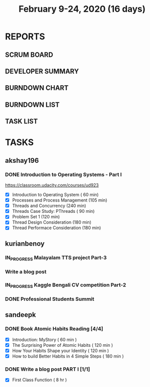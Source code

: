 #+TITLE: February 9-24, 2020 (16 days)
#+PROPERTY: Effort_ALL 0 0:05 0:10 0:30 1:00 2:00 3:00 4:00
#+COLUMNS: %35ITEM %TASKID %OWNER %3PRIORITY %TODO %5ESTIMATED{+} %3ACTUAL{+}
* REPORTS
** SCRUM BOARD
#+BEGIN: block-update-board
#+END:
** DEVELOPER SUMMARY
#+BEGIN: block-update-summary
#+END:
** BURNDOWN CHART
#+BEGIN: block-update-graph
#+END:
** BURNDOWN LIST
#+PLOT: title:"Burndown" ind:1 deps:(3 4) set:"term dumb" set:"xtics scale 0.5" set:"ytics scale 0.5" file:"burndown.plt" set:"xrange [0:17]"
#+BEGIN: block-update-burndown
#+END:
** TASK LIST
#+BEGIN: columnview :hlines 2 :maxlevel 5 :id "TASKS"
#+END:
* TASKS
  :PROPERTIES:
  :ID:       TASKS
  :SPRINTLENGTH: 16
  :SPRINTSTART: <2020-02-09 Sun>
  :wpd-akshay196: 1
  :wpd-kurianbenoy: 4
  :wpd-sandeepk: 1
  :END:
** akshay196
*** DONE Introduction to Operating Systems - Part I
    CLOSED: [2020-02-24 Mon 20:55]
    :PROPERTIES:
    :ESTIMATED: 16
    :ACTUAL:   13.40
    :OWNER: akshay196
    :ID: READ.1580485531
    :TASKID: READ.1580485531
    :END:
    :LOGBOOK:
    CLOCK: [2020-02-24 Mon 19:50]--[2020-02-24 Mon 20:55] =>  1:05
    CLOCK: [2020-02-21 Fri 07:03]--[2020-02-21 Fri 08:16] =>  1:13
    CLOCK: [2020-02-20 Thu 07:07]--[2020-02-20 Thu 08:02] =>  0:55
    CLOCK: [2020-02-19 Wed 20:18]--[2020-02-19 Wed 21:17] =>  0:59
    CLOCK: [2020-02-18 Tue 20:17]--[2020-02-18 Tue 21:53] =>  1:36
    CLOCK: [2020-02-18 Tue 07:30]--[2020-02-18 Tue 08:25] =>  0:55
    CLOCK: [2020-02-17 Mon 07:41]--[2020-02-17 Mon 08:03] =>  0:22
    CLOCK: [2020-02-16 Sun 08:32]--[2020-02-16 Sun 09:26] =>  0:54
    CLOCK: [2020-02-15 Sat 06:54]--[2020-02-15 Sat 07:48] =>  0:54
    CLOCK: [2020-02-14 Fri 07:23]--[2020-02-14 Fri 08:04] =>  0:41
    CLOCK: [2020-02-13 Thu 07:21]--[2020-02-13 Thu 08:48] =>  1:27
    CLOCK: [2020-02-12 Wed 07:10]--[2020-02-12 Wed 08:24] =>  1:14
    CLOCK: [2020-02-11 Tue 07:05]--[2020-02-11 Tue 08:14] =>  1:09
    :END:
    https://classroom.udacity.com/courses/ud923
    - [X] Introduction to Operating System      ( 60 min)
    - [X] Processes and Process Management      (105 min)
    - [X] Threads and Concurrency               (240 min)
    - [X] Threads Case Study: PThreads          ( 90 min)
    - [X] Problem Set 1                         (120 min)
    - [X] Thread Design Consideration           (180 min)
    - [X] Thread Performace Consideration       (180 min)
** kurianbenoy
*** IN_PROGRESS Malayalam TTS project Part-3
   :PROPERTIES:
   :ESTIMATED: 40
   :ACTUAL:
   :OWNER: kurianbenoy
   :ID: DEV.1581323105
   :TASKID: DEV.1581323105
   :END:
   :LOGBOOK:
   CLOCK: [2020-02-17 Mon 22:16]
   CLOCK: [2020-02-16 Sun 22:36]--[2020-02-17 Sun 23:15] =>  0:39
   CLOCK: [2020-02-13 Thu 23:00]--[2020-02-13 Thu 23:17] =>  0:17
   CLOCK: [2020-02-13 Thu 21:00]--[2020-02-13 Thu 22:02] =>  1:02
   CLOCK: [2020-02-13 Thu 19:53]--[2020-02-13 Thu 20:59] =>  1:06
   :END:
*** Write a blog post
   :PROPERTIES:
   :ESTIMATED: 5
   :ACTUAL:
   :OWNER: kurianbenoy
   :ID: WRITE.1580731639
   :TASKID: WRITE.1580731639
   :END:
*** IN_PROGRESS Kaggle Bengali CV competition Part-2
   :PROPERTIES:
   :ESTIMATED: 25
   :ACTUAL:
   :OWNER: kurianbenoy
   :ID: DEV.1581323296
   :TASKID: DEV.1581323296
   :END:
   :LOGBOOK:
   CLOCK: [2020-02-17 Mon 06:53]--[2020-02-17 Mon 07:30] =>  0:37
   CLOCK: [2020-02-15 Sat 23:18]--[2020-02-16 Sun 00:38] =>  1:20
   CLOCK: [2020-02-14 Fri 21:33]--[2020-02-14 Fri 23:21] =>  1:48
   CLOCK: [2020-02-14 Fri 14:30]--[2020-02-14 Fri 16:15] =>  1:45
   CLOCK: [2020-02-14 Fri 10:05]--[2020-02-14 Fri 13:05] =>  3:00
   :END:
*** DONE Professional Students Summit
   :PROPERTIES:
   :ESTIMATED: 8
   :ACTUAL: 8.1
   :OWNER: kurianbenoy
   :ID: EVENT.1581323501
   :TASKID: EVENT.1581323501
   :END:
   :LOGBOOK:
   CLOCK: [2020-02-15 Sat 09:52]--[2020-02-15 Sat 18:00] => 8:08
   :END:
** sandeepk
*** DONE Book Atomic Habits Reading [4/4]
    CLOSED: [2020-02-20 Thu 10:40]
    :PROPERTIES:
    :ESTIMATED: 8
    :ACTUAL:   6.67
    :OWNER: sandeepk
    :ID: READ.1581364101
    :TASKID: READ.1581364101
    :END:
    :LOGBOOK:
    CLOCK: [2020-02-20 Thu 10:15]--[2020-02-20 Thu 10:40] =>  0:25
    CLOCK: [2020-02-19 Wed 23:15]--[2020-02-19 Wed 23:25] =>  0:10
    CLOCK: [2020-02-19 Wed 10:05]--[2020-02-19 Wed 10:25] =>  0:20
    CLOCK: [2020-02-18 Tue 23:00]--[2020-02-18 Tue 23:20] =>  0:20
    CLOCK: [2020-02-18 Tue 10:10]--[2020-02-18 Tue 10:25] =>  0:15
    CLOCK: [2020-02-17 Mon 22:30]--[2020-02-17 Mon 22:55] =>  0:25
    CLOCK: [2020-02-17 Mon 10:00]--[2020-02-17 Mon 10:30] =>  0:30
    CLOCK: [2020-02-16 Sun 14:15]--[2020-02-16 Sun 15:05] =>  0:50
    CLOCK: [2020-02-15 Sat 21:00]--[2020-02-15 Sat 21:55] =>  0:55
    CLOCK: [2020-02-14 Fri 21:20]--[2020-02-14 Fri 21:40] =>  0:20
    CLOCK: [2020-02-14 Fri 10:10]--[2020-02-14 Fri 10:35] =>  0:25
    CLOCK: [2020-02-13 Thu 10:10]--[2020-02-13 Thu 10:35] =>  0:25
    CLOCK: [2020-02-12 Wed 21:05]--[2020-02-12 Wed 21:25] =>  0:20
    CLOCK: [2020-02-12 Wed 10:00]--[2020-02-12 Wed 10:30] =>  0:30
    CLOCK: [2020-02-11 Tue 10:00]--[2020-02-11 Tue 10:30] =>  0:30
    :END:
    - [X] Introduction: MyStory                        ( 60 min )
    - [X] The Surprising Power of Atomic Habits        ( 120 min )
    - [X] How Your Habits Shape your Identity          ( 120 min )
    - [X] How to build Better Habits in 4 Simple Steps ( 180 min )
*** DONE Write a blog post PART I [1/1]
    CLOSED: [2020-02-23 Sun 16:25]
    :PROPERTIES:
    :ESTIMATED: 8
    :ACTUAL:   1.42
    :OWNER: sandeepk
    :ID: WRITE.1581365835
    :TASKID: WRITE.1581365835
    :END:
    :LOGBOOK:
    CLOCK: [2020-02-23 Sun 16:00]--[2020-02-23 Sun 16:25] =>  0:25
    CLOCK: [2020-02-22 Sat 22:20]--[2020-02-22 Sat 23:20] =>  1:00
    :END:
    - [X] First Class Function ( 8 hr )
